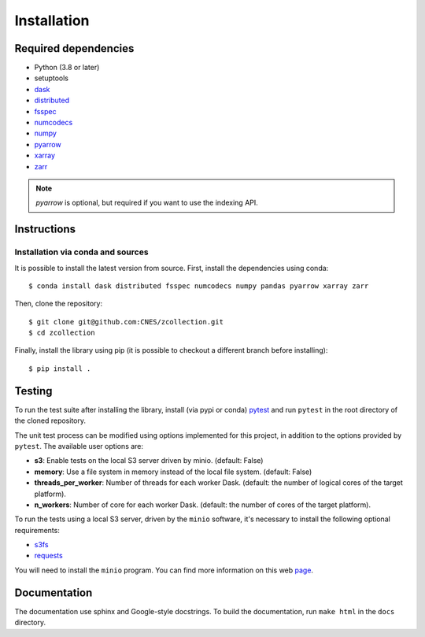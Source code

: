 Installation
============

Required dependencies
---------------------

- Python (3.8 or later)
- setuptools
- `dask <https://dask.pydata.org/>`_
- `distributed <https://distributed.dask.org/en/stable/>`_
- `fsspec <https://filesystem-spec.readthedocs.io/en/latest/>`_
- `numcodecs <https://numcodecs.readthedocs.io/en/stable/>`_
- `numpy <https://numpy.org/>`_
- `pyarrow <https://arrow.apache.org/docs/python/>`_
- `xarray <http://xarray.pydata.org/en/stable/>`_
- `zarr <https://zarr.readthedocs.io/en/stable/>`_

.. note::

    `pyarrow` is optional, but required if you want to use the indexing API.

Instructions
------------

Installation via conda and sources
##################################

It is possible to install the latest version from source. First, install the
dependencies using conda::

    $ conda install dask distributed fsspec numcodecs numpy pandas pyarrow xarray zarr

Then, clone the repository::

    $ git clone git@github.com:CNES/zcollection.git
    $ cd zcollection

Finally, install the library using pip (it is possible to checkout a different
branch before installing)::

    $ pip install .

Testing
-------

To run the test suite after installing the library, install (via pypi or
conda) `pytest <https://pytest.org>`__ and run ``pytest`` in the root
directory of the cloned repository.

The unit test process can be modified using options implemented for this
project, in addition to the options provided by ``pytest``. The available user
options are:

- **s3**: Enable tests on the local S3 server driven by minio. (default: False)
- **memory**: Use a file system in memory instead of the local file system.
  (default: False)
- **threads_per_worker**: Number of threads for each worker Dask.
  (default: the number of logical cores of the target platform).
- **n_workers**: Number of core for each worker Dask.
  (default: the number of cores of the target platform).

To run the tests using a local S3 server, driven by the ``minio`` software,
it's necessary to install the following optional requirements:

- `s3fs <https://github.com/fsspec/s3fs/>`_
- `requests <https://docs.python-requests.org/en/latest/>`_

You will need to install the ``minio`` program. You can find more information
on this web `page <https://min.io/download>`_.

Documentation
-------------

The documentation use sphinx and Google-style docstrings. To build the
documentation, run ``make html`` in the ``docs`` directory.
